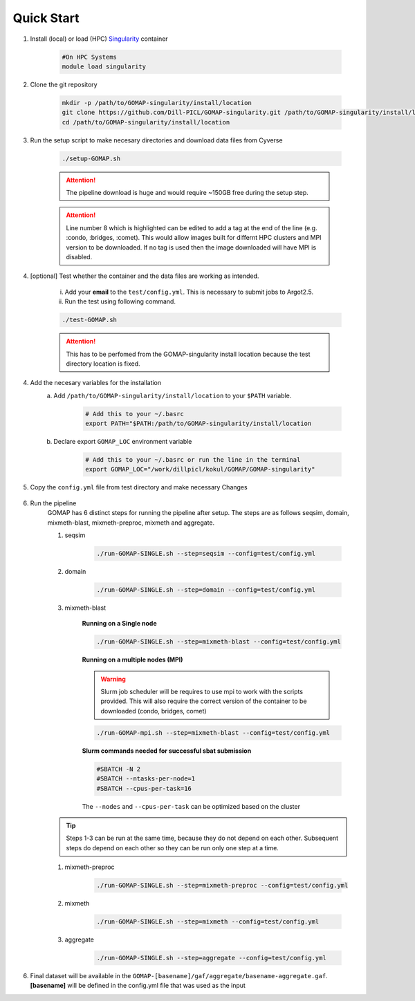 .. _QUICKSTART:

Quick Start
===========

1. Install (local) or load (HPC) `Singularity <http://singularity.lbl.gov>`_ container

    .. code-block:: bash
        
        #On HPC Systems
        module load singularity

2. Clone the git repository

    .. code-block:: bash

        mkdir -p /path/to/GOMAP-singularity/install/location
        git clone https://github.com/Dill-PICL/GOMAP-singularity.git /path/to/GOMAP-singularity/install/location
        cd /path/to/GOMAP-singularity/install/location
        

3. Run the setup script to make necesary directories and download data files from Cyverse

    .. code-block:: bash
        
        ./setup-GOMAP.sh

    .. attention::
        The pipeline download is huge and would require ~150GB free during the setup step.
    
    .. literalinclude:: ../setup-GOMAP.sh
        :language: bash
        :lines: 1-8
        :emphasize-lines: 8
        :linenos:

    .. attention::
        Line number 8 which is highlighted can be edited to add a tag at the end of the line (e.g. :condo, :bridges, :comet). This would allow images built for differnt HPC clusters and MPI version to be downloaded. If no tag is used then the image downloaded will have MPI is disabled.

4. [optional] Test whether the container and the data files are working as intended.

    i) Add your **email** to the ``test/config.yml``. This is necessary to submit jobs to Argot2.5.
    
    ii) Run the test using following command.

    .. code-block:: bash
        
        ./test-GOMAP.sh

    .. attention::
        This has to be perfomed from the GOMAP-singularity install location because the test directory location is fixed.

4. Add the necesary variables for the installation
    a. Add ``/path/to/GOMAP-singularity/install/location`` to your ``$PATH`` variable.

        .. code-block:: bash

            # Add this to your ~/.basrc
            export PATH="$PATH:/path/to/GOMAP-singularity/install/location

    b. Declare export ``GOMAP_LOC`` environment variable

        .. code-block:: bash

            # Add this to your ~/.basrc or run the line in the terminal
            export GOMAP_LOC="/work/dillpicl/kokul/GOMAP/GOMAP-singularity"

5. Copy the ``config.yml`` file from test directory and make necessary Changes

    .. literalinclude:: _static/min-config.yml
        :language: yaml
        :emphasize-lines: 4,6,8,10,12,14 
        :linenos:

6. Run the pipeline
    GOMAP has 6 distinct steps for running the pipeline after setup. The steps are as follows seqsim, domain, mixmeth-blast, mixmeth-preproc, mixmeth and aggregate.
    
    1) seqsim

        .. code-block:: bash

            ./run-GOMAP-SINGLE.sh --step=seqsim --config=test/config.yml
        
    #) domain

        .. code-block:: bash
        
            ./run-GOMAP-SINGLE.sh --step=domain --config=test/config.yml

    #) mixmeth-blast

        **Running on a Single node**

        .. code-block:: bash

            ./run-GOMAP-SINGLE.sh --step=mixmeth-blast --config=test/config.yml

        **Running on a multiple nodes (MPI)**

        .. warning ::

            Slurm job scheduler will be requires to use mpi to work with the scripts provided. This will also require the correct version of the container to be downloaded (condo, bridges, comet)

        .. code-block:: bash

            ./run-GOMAP-mpi.sh --step=mixmeth-blast --config=test/config.yml


        **Slurm commands needed for successful sbat submission**

        .. code-block:: bash

            #SBATCH -N 2
            #SBATCH --ntasks-per-node=1
            #SBATCH --cpus-per-task=16
        
        The ``--nodes`` and ``--cpus-per-task`` can be optimized based on the cluster

    .. tip::
        Steps 1-3 can be run at the same time, because they do not depend on each other. Subsequent steps do depend on each other so they can be run only one step at a time.

    #) mixmeth-preproc

        .. code-block:: bash
            
            ./run-GOMAP-SINGLE.sh --step=mixmeth-preproc --config=test/config.yml
    
    #) mixmeth

        .. code-block:: bash
            
            ./run-GOMAP-SINGLE.sh --step=mixmeth --config=test/config.yml

    #) aggregate

        .. code-block:: bash
            
            ./run-GOMAP-SINGLE.sh --step=aggregate --config=test/config.yml

6. Final dataset will be available in the ``GOMAP-[basename]/gaf/aggregate/basename-aggregate.gaf``. **[basename]** will be defined in the config.yml file that was used as the input